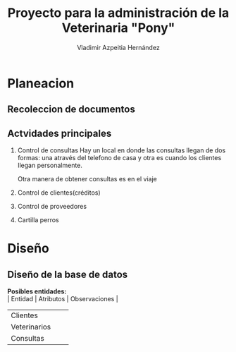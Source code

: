 #+TITLE: Proyecto para la administración de la Veterinaria "Pony"
#+AUTHOR: Vladimir Azpeitia Hernández
#+OPTIONS: toc:nil 
* Planeacion
** Recoleccion de documentos
** Actvidades principales
   1. Control de consultas
      Hay un local en donde las consultas llegan de dos formas: una através del telefono de casa y otra es cuando los
      clientes llegan personalmente.
      
      Otra manera de obtener consultas es en el viaje
   2. Control de clientes(créditos)
   3. Control de proveedores
   4. Cartilla perros
* Diseño
** Diseño de la base de datos
   *Posibles entidades:* \\
   | Entidad      | Atributos | Observaciones |
   |--------------+-----------+---------------|
   | Clientes     |           |               |
   | Veterinarios |           |               |
   | Consultas    |           |            
